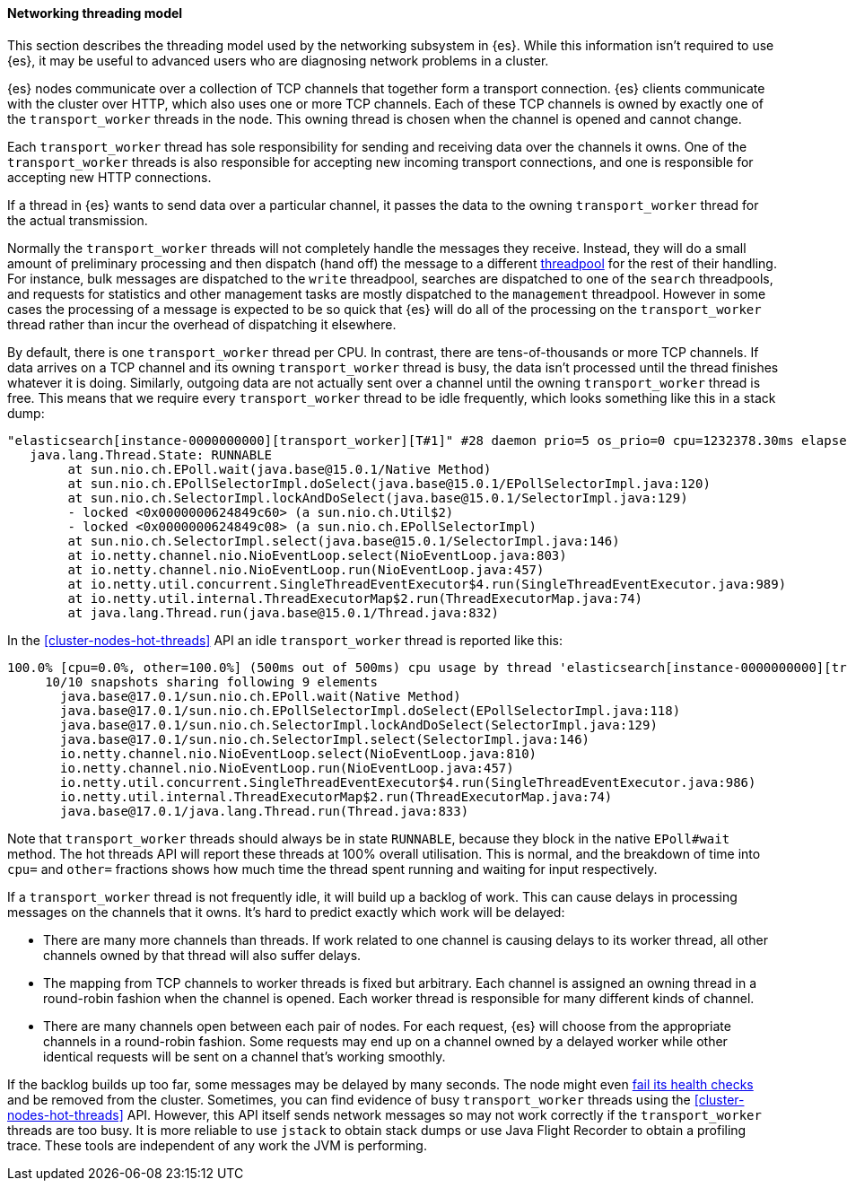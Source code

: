 [[modules-network-threading-model]]
==== Networking threading model

This section describes the threading model used by the networking subsystem in
{es}. While this information isn't required to use {es}, it may be useful to advanced
users who are diagnosing network problems in a cluster.

{es} nodes communicate over a collection of TCP channels that together form a
transport connection. {es} clients communicate with the cluster over HTTP,
which also uses one or more TCP channels. Each of these TCP channels is owned
by exactly one of the `transport_worker` threads in the node. This owning thread
is chosen when the channel is opened and cannot change.

Each `transport_worker` thread has sole responsibility for sending and
receiving data over the channels it owns. One of the `transport_worker` threads
is also responsible for accepting new incoming transport connections, and one
is responsible for accepting new HTTP connections.

If a thread in {es} wants to send data over a particular channel, it passes
the data to the owning `transport_worker` thread for the actual transmission.

Normally the `transport_worker` threads will not completely handle the messages
they receive. Instead, they will do a small amount of preliminary processing
and then dispatch (hand off) the message to a different
<<modules-threadpool,threadpool>> for the rest of their handling. For instance,
bulk messages are dispatched to the `write` threadpool, searches are dispatched
to one of the `search` threadpools, and requests for statistics and other
management tasks are mostly dispatched to the `management` threadpool. However
in some cases the processing of a message is expected to be so quick that {es}
will do all of the processing on the `transport_worker` thread rather than
incur the overhead of dispatching it elsewhere.

By default, there is one `transport_worker` thread per CPU. In contrast, there
are tens-of-thousands or more TCP channels. If data arrives
on a TCP channel and its owning `transport_worker` thread is busy, the data
isn't processed until the thread finishes whatever it is doing.
Similarly, outgoing data are not actually sent over a channel until the owning
`transport_worker` thread is free. This means that we require every
`transport_worker` thread to be idle frequently, which looks something like
this in a stack dump:

[console,txt]
----
"elasticsearch[instance-0000000000][transport_worker][T#1]" #28 daemon prio=5 os_prio=0 cpu=1232378.30ms elapsed=47152.02s tid=0x00007fc8a8569da0 nid=0x16f runnable  [0x00007fc8ac5e6000]
   java.lang.Thread.State: RUNNABLE
        at sun.nio.ch.EPoll.wait(java.base@15.0.1/Native Method)
        at sun.nio.ch.EPollSelectorImpl.doSelect(java.base@15.0.1/EPollSelectorImpl.java:120)
        at sun.nio.ch.SelectorImpl.lockAndDoSelect(java.base@15.0.1/SelectorImpl.java:129)
        - locked <0x0000000624849c60> (a sun.nio.ch.Util$2)
        - locked <0x0000000624849c08> (a sun.nio.ch.EPollSelectorImpl)
        at sun.nio.ch.SelectorImpl.select(java.base@15.0.1/SelectorImpl.java:146)
        at io.netty.channel.nio.NioEventLoop.select(NioEventLoop.java:803)
        at io.netty.channel.nio.NioEventLoop.run(NioEventLoop.java:457)
        at io.netty.util.concurrent.SingleThreadEventExecutor$4.run(SingleThreadEventExecutor.java:989)
        at io.netty.util.internal.ThreadExecutorMap$2.run(ThreadExecutorMap.java:74)
        at java.lang.Thread.run(java.base@15.0.1/Thread.java:832)
----

In the <<cluster-nodes-hot-threads>> API an idle `transport_worker` thread is
reported like this:

[console,txt]
----
100.0% [cpu=0.0%, other=100.0%] (500ms out of 500ms) cpu usage by thread 'elasticsearch[instance-0000000000][transport_worker][T#1]'
     10/10 snapshots sharing following 9 elements
       java.base@17.0.1/sun.nio.ch.EPoll.wait(Native Method)
       java.base@17.0.1/sun.nio.ch.EPollSelectorImpl.doSelect(EPollSelectorImpl.java:118)
       java.base@17.0.1/sun.nio.ch.SelectorImpl.lockAndDoSelect(SelectorImpl.java:129)
       java.base@17.0.1/sun.nio.ch.SelectorImpl.select(SelectorImpl.java:146)
       io.netty.channel.nio.NioEventLoop.select(NioEventLoop.java:810)
       io.netty.channel.nio.NioEventLoop.run(NioEventLoop.java:457)
       io.netty.util.concurrent.SingleThreadEventExecutor$4.run(SingleThreadEventExecutor.java:986)
       io.netty.util.internal.ThreadExecutorMap$2.run(ThreadExecutorMap.java:74)
       java.base@17.0.1/java.lang.Thread.run(Thread.java:833)
----

Note that `transport_worker` threads should always be in state `RUNNABLE`,
because they block in the native `EPoll#wait` method. The hot threads API
will report these threads at 100% overall utilisation. This is normal, and the breakdown
of time into `cpu=` and `other=` fractions shows how much time the thread spent
running and waiting for input respectively.

If a `transport_worker` thread is not frequently idle, it will build up a
backlog of work. This can cause delays in processing messages on the channels
that it owns. It's hard to predict exactly which work will be delayed:

* There are many more channels than threads. If work related to one channel is
causing delays to its worker thread, all other channels owned by that
thread will also suffer delays.

* The mapping from TCP channels to worker threads is fixed but arbitrary. Each
channel is assigned an owning thread in a round-robin fashion when the channel
is opened. Each worker thread is responsible for many different kinds of
channel.

* There are many channels open between each pair of nodes. For each request,
{es} will choose from the appropriate channels in a round-robin fashion. Some
requests may end up on a channel owned by a delayed worker while other
identical requests will be sent on a channel that's working smoothly.

If the backlog builds up too far, some messages may be delayed by many
seconds. The node might even <<cluster-fault-detection,fail its health
checks>> and be removed from the cluster. Sometimes, you can find evidence of
busy `transport_worker` threads using the <<cluster-nodes-hot-threads>> API.
However, this API itself sends network messages so may not work correctly if the
`transport_worker` threads are too busy. It is more reliable to use `jstack` to
obtain stack dumps or use Java Flight Recorder to obtain a profiling trace.
These tools are independent of any work the JVM is performing.
